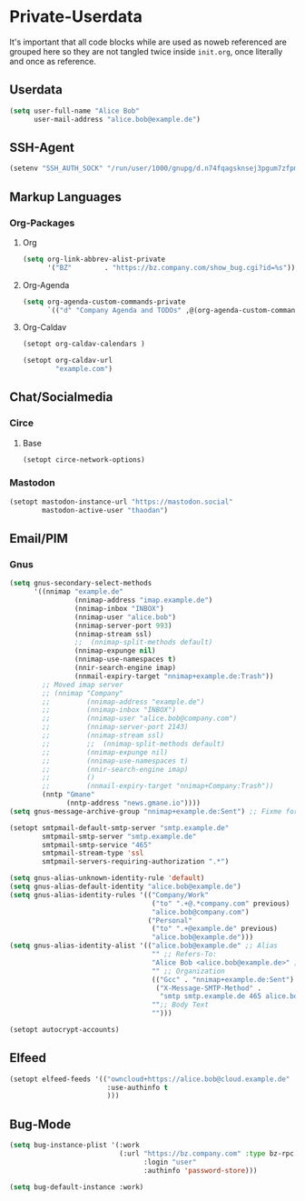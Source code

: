* Private-Userdata
  :PROPERTIES:
  :CREATED:  [2024-07-20 Sat 22:03]
  :header-args: :tangle no
  :END:

  It's important that all code blocks while are used as noweb referenced are grouped here so they
  are not tangled twice inside ~init.org~, once literally and once as reference.

** Userdata
   :PROPERTIES:
   :CREATED:  [2024-07-20 Sat 21:18]
   :END:

   #+NAME: userdata_private
   #+begin_src emacs-lisp :tangle no
   (setq user-full-name "Alice Bob"
         user-mail-address "alice.bob@example.de")
   #+end_src
** SSH-Agent
   :PROPERTIES:
   :CREATED:  [2024-07-20 Sat 21:18]
   :END:
   #+begin_src emacs-lisp :noweb-ref ssh_agent_private
   (setenv "SSH_AUTH_SOCK" "/run/user/1000/gnupg/d.n74fqagsknsej3pgum7zfpmo/S.gpg-agent.ssh")
   #+end_src
** Markup Languages
   :PROPERTIES:
   :CREATED:  [2024-07-20 Sat 21:19]
   :END:
*** Org-Packages
    :PROPERTIES:
    :CREATED:  [2024-07-20 Sat 21:20]
    :END:
**** Org
     :PROPERTIES:
     :CREATED:  [2024-07-20 Sat 21:20]
     :END:
     #+begin_src emacs-lisp :noweb-ref org_private
     (setq org-link-abbrev-alist-private
           '("BZ"        . "https://bz.company.com/show_bug.cgi?id=%s"))

     #+end_src
**** Org-Agenda
     :PROPERTIES:
     :CREATED:  [2024-07-20 Sat 21:20]
     :END:
     #+begin_src emacs-lisp :noweb-ref org_agenda_private
     (setq org-agenda-custom-commands-private
           `(("d" "Company Agenda and TODOs" ,@(org-agenda-custom-command-for-work "company"))))

     #+end_src
**** Org-Caldav
     :PROPERTIES:
     :CREATED:  [2024-07-20 Sat 21:20]
     :END:
     #+begin_src emacs-lisp :noweb-ref org_caldav_private
     (setopt org-caldav-calendars )

     (setopt org-caldav-url
             "example.com")
     #+end_src
** Chat/Socialmedia
   :PROPERTIES:
   :CREATED:  [2024-07-20 Sat 21:20]
   :END:
*** Circe
    :PROPERTIES:
    :CREATED:  [2024-07-20 Sat 21:21]
    :END:
**** Base
     :PROPERTIES:
     :CREATED:  [2024-07-20 Sat 22:21]
     :END:
     #+begin_src emacs-lisp :noweb-ref circe_base_private
     (setopt circe-network-options)

     #+end_src
*** Mastodon
    :PROPERTIES:
    :CREATED:  [2024-07-20 Sat 21:21]
    :END:
    #+begin_src emacs-lisp :noweb-ref mastodon_private
    (setopt mastodon-instance-url "https://mastodon.social"
            mastodon-active-user "thaodan")
    #+end_src
** Email/PIM
   :PROPERTIES:
   :CREATED:  [2024-07-20 Sat 21:21]
   :END:
*** Gnus
    :PROPERTIES:
    :CREATED:  [2024-07-20 Sat 21:21]
    :END:

    #+begin_src emacs-lisp :noweb-ref gnus_private
    (setq gnus-secondary-select-methods
          '((nnimap "example.de"
                    (nnimap-address "imap.example.de")
                    (nnimap-inbox "INBOX")
                    (nnimap-user "alice.bob")
                    (nnimap-server-port 993)
                    (nnimap-stream ssl)
                    ;;  (nnimap-split-methods default)
                    (nnimap-expunge nil)
                    (nnimap-use-namespaces t)
                    (nnir-search-engine imap)
                    (nnmail-expiry-target "nnimap+example.de:Trash"))
            ;; Moved imap server
            ;; (nnimap "Company"
            ;;         (nnimap-address "example.de")
            ;;         (nnimap-inbox "INBOX")
            ;;         (nnimap-user "alice.bob@company.com")
            ;;         (nnimap-server-port 2143)
            ;;         (nnimap-stream ssl)
            ;;         ;;  (nnimap-split-methods default)
            ;;         (nnimap-expunge nil)
            ;;         (nnimap-use-namespaces t)
            ;;         (nnir-search-engine imap)
            ;;         ()
            ;;         (nnmail-expiry-target "nnimap+Company:Trash"))
            (nntp "Gmane"
                  (nntp-address "news.gmane.io"))))
    (setq gnus-message-archive-group "nnimap+example.de:Sent") ;; Fixme for multiple emails

    #+end_src

    #+begin_src emacs-lisp :noweb-ref smtpmail_private
    (setopt smtpmail-default-smtp-server "smtp.example.de"
            smtpmail-smtp-server "smtp.example.de"
            smtpmail-smtp-service "465"
            smtpmail-stream-type 'ssl
            smtpmail-servers-requiring-authorization ".*")

    #+end_src

    #+begin_src emacs-lisp :noweb-ref gnus_alias_private
    (setq gnus-alias-unknown-identity-rule 'default)
    (setq gnus-alias-default-identity "alice.bob@example.de")
    (setq gnus-alias-identity-rules '(("Company/Work"
                                       ("to" ".+@.*company.com" previous)
                                       "alice.bob@company.com")
                                      ("Personal"
                                       ("to" ".+@example.de" previous)
                                       "alice.bob@example.de")))
    (setq gnus-alias-identity-alist '(("alice.bob@example.de" ;; Alias
                                       "" ;; Refers-To:
                                       "Alice Bob <alice.bob@example.de>" ;; To:
                                       "" ;; Organization
                                       (("Gcc" . "nnimap+example.de:Sent")
                                        ("X-Message-SMTP-Method" .
                                         "smtp smtp.example.de 465 alice.bob"))
                                       "";; Body Text
                                       "")))
    #+end_src

    #+begin_src emacs-lisp :noweb-ref autocrypt_private
    (setopt autocrypt-accounts)
    #+end_src

** Elfeed
   :PROPERTIES:
   :CREATED:  [2024-07-20 Sat 22:29]
   :END:
   #+begin_src emacs-lisp :noweb-ref elfeed_protocol_private
   (setopt elfeed-feeds '(("owncloud+https://alice.bob@cloud.example.de"
                           :use-authinfo t
                           )))
   #+end_src
** Bug-Mode
   :PROPERTIES:
   :CREATED:  [2024-07-20 Sat 21:21]
   :END:
   #+begin_src emacs-lisp :noweb-ref bug_mode_private
   (setq bug-instance-plist '(:work
                              (:url "https://bz.company.com" :type bz-rpc
                                    :login "user"
                                    :authinfo 'password-store)))

   (setq bug-default-instance :work)
   #+end_src
